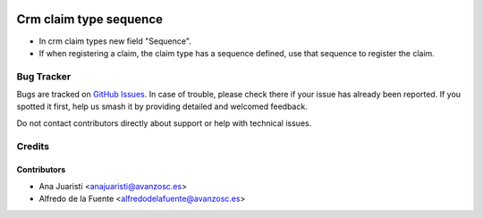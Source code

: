 .. image:: https://img.shields.io/badge/licence-AGPL--3-blue.svg
    :target: http://www.gnu.org/licenses/agpl-3.0-standalone.html
    :alt: License: AGPL-3

=======================
Crm claim type sequence
=======================

* In crm claim types new field "Sequence".
* If when registering a claim, the claim type has a sequence defined, use that
  sequence to register the claim.

Bug Tracker
===========

Bugs are tracked on `GitHub Issues
<https://github.com/avanzosc/crm-addons/issues>`_. In case of trouble,
please check there if your issue has already been reported. If you spotted
it first, help us smash it by providing detailed and welcomed feedback.

Do not contact contributors directly about support or help with technical issues.

Credits
=======

Contributors
------------

* Ana Juaristi <anajuaristi@avanzosc.es>
* Alfredo de la Fuente <alfredodelafuente@avanzosc.es>
